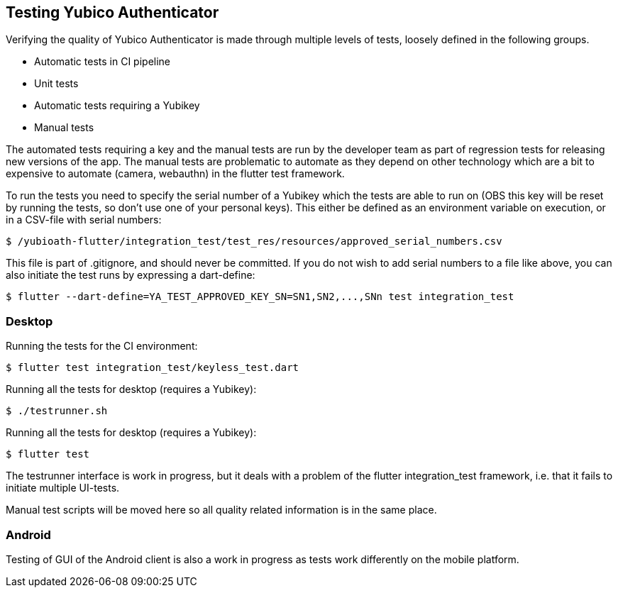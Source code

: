 == Testing Yubico Authenticator

Verifying the quality of Yubico Authenticator is made through multiple levels of tests, loosely
defined in the following groups.

* Automatic tests in CI pipeline
* Unit tests
* Automatic tests requiring a Yubikey
* Manual tests

The automated tests requiring a key and the manual tests are run by the developer team as part of
regression tests for releasing new versions of the app. The manual tests are problematic to automate
as they depend on other technology which are a bit to expensive to automate (camera, webauthn) in
the flutter test framework.

To run the tests you need to specify the serial number of a Yubikey which the tests are able to run
on (OBS this key will be reset by running the tests, so don't use one of your personal keys). This
either be defined as an environment variable on execution, or in a CSV-file with serial numbers:

    $ /yubioath-flutter/integration_test/test_res/resources/approved_serial_numbers.csv

This file is part of .gitignore, and should never be committed. If you do not wish to add serial
numbers to a file like above, you can also initiate the test runs by expressing a dart-define:

    $ flutter --dart-define=YA_TEST_APPROVED_KEY_SN=SN1,SN2,...,SNn test integration_test

=== Desktop
Running the tests for the CI environment:

    $ flutter test integration_test/keyless_test.dart

Running all the tests for desktop (requires a Yubikey):

    $ ./testrunner.sh

Running all the tests for desktop (requires a Yubikey):

    $ flutter test

The testrunner interface is work in progress, but it deals with a problem of the flutter
integration_test framework, i.e. that it fails to initiate multiple UI-tests.

Manual test scripts will be moved here so all quality related information is in the same place.

=== Android

Testing of GUI of the Android client is also a work in progress as tests work differently on the
mobile platform.
